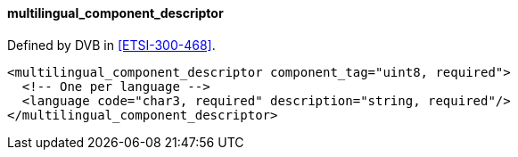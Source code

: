 ==== multilingual_component_descriptor

Defined by DVB in <<ETSI-300-468>>.

[source,xml]
----
<multilingual_component_descriptor component_tag="uint8, required">
  <!-- One per language -->
  <language code="char3, required" description="string, required"/>
</multilingual_component_descriptor>
----
